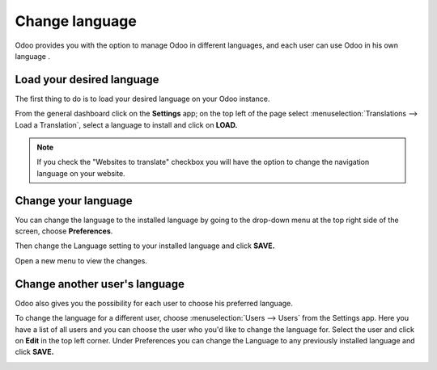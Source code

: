 ===============
Change language
===============

Odoo provides you with the option to manage Odoo in different languages,
and each user can use Odoo in his own language .

Load your desired language
==========================

The first thing to do is to load your desired language on your Odoo
instance.

From the general dashboard click on the **Settings** app; on the top
left of the page select :menuselection:`Translations --> Load a Translation`,
select a language to install and click on **LOAD.**

.. image:: language/choose_language01.png
    :align: center

.. note::

    If you check the "Websites to translate" checkbox you will have the option
    to change the navigation language on your website.

.. _language/change-user-language:

Change your language
====================

You can change the language to the installed language by going to the
drop-down menu at the top right side of the screen, choose
**Preferences**.

.. image:: language/choose_language02.png
    :align: center

Then change the Language setting to your installed language and click
**SAVE.**

.. image:: language/choose_language03.png
    :align: center

Open a new menu to view the changes.

Change another user's language
==============================

Odoo also gives you the possibility for each user to choose his
preferred language.

To change the language for a different user, choose :menuselection:`Users --> Users`
from the Settings app. Here you have a list of all users and you can
choose the user who you'd like to change the language for. Select the
user and click on **Edit** in the top left corner. Under Preferences you
can change the Language to any previously installed language and click
**SAVE.**

.. image:: language/choose_language04.png
    :align: center

.. seealso::
    * :doc:`../../websites/website/configuration/translate`
